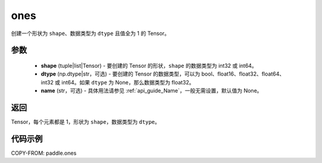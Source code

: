 .. _cn_api_tensor_ones:

ones
-------------------------------

.. py:function:: paddle.ones(shape, dtype=None, name=None)



创建一个形状为 ``shape``、数据类型为 ``dtype`` 且值全为 1 的 Tensor。

参数
:::::::::

    - **shape** (tuple|list|Tensor) - 要创建的 Tensor 的形状，``shape`` 的数据类型为 int32 或 int64。
    - **dtype** (np.dtype|str，可选) - 要创建的 Tensor 的数据类型，可以为 bool、float16、float32、float64、int32 或 int64。如果 ``dtype`` 为 None，那么数据类型为 float32。
    - **name** (str，可选) - 具体用法请参见 :ref:`api_guide_Name`，一般无需设置，默认值为 None。

返回
:::::::::
Tensor，每个元素都是 1，形状为 ``shape``，数据类型为 ``dtype``。


代码示例
:::::::::

COPY-FROM: paddle.ones
